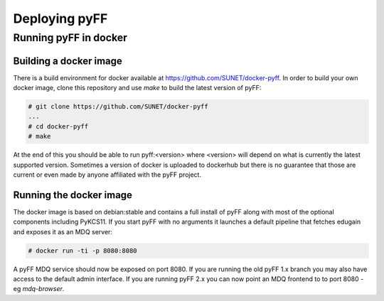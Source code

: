 Deploying pyFF
==============

Running pyFF in docker
----------------------

Building a docker image
~~~~~~~~~~~~~~~~~~~~~~~

There is a build environment for docker available at https://github.com/SUNET/docker-pyff. In order to 
build your own docker image, clone this repository and use `make` to build the latest version of pyFF:

.. code-block:: bash

  # git clone https://github.com/SUNET/docker-pyff
  ...
  # cd docker-pyff
  # make 

At the end of this you should be able to run pyff:<version> where <version> will depend on what is
currently the latest supported version. Sometimes a version of docker is uploaded to dockerhub but
there is no guarantee that those are current or even made by anyone affiliated with the pyFF project.

Running the docker image
~~~~~~~~~~~~~~~~~~~~~~~~

The docker image is based on debian:stable and contains a full install of pyFF along with most of the
optional components including PyKCS11. If you start pyFF with no arguments it launches a default 
pipeline that fetches edugain and exposes it as an MDQ server: 

.. code-block:: bash

  # docker run -ti -p 8080:8080 

A pyFF MDQ service should now be exposed on port 8080. If you are running the old pyFF 1.x branch
you may also have access to the default admin interface. If you are running pyFF 2.x you can now
point an MDQ frontend to to port 8080 - eg `mdq-browser`.
